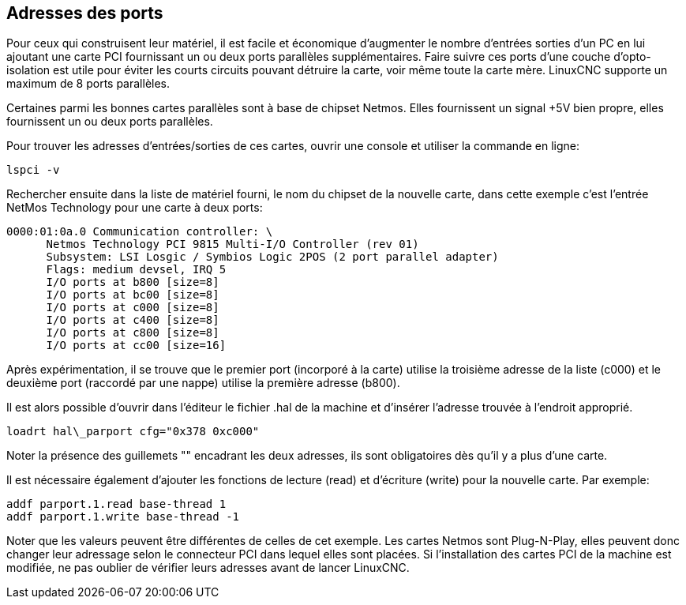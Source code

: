 == Adresses des ports

Pour ceux qui construisent leur matériel, il est facile et
économique d'augmenter le nombre d'entrées sorties d'un PC en lui
ajoutant une carte PCI fournissant un ou deux ports parallèles
supplémentaires. Faire suivre ces ports d'une couche
d'opto-isolation est utile pour éviter les courts circuits pouvant
détruire la carte, voir même toute la carte mère. LinuxCNC supporte un
maximum de 8 ports parallèles.

Certaines parmi les bonnes cartes parallèles sont à base de
chipset Netmos. Elles fournissent un signal +5V bien propre, elles
fournissent un ou deux ports parallèles.

Pour trouver les adresses d'entrées/sorties de ces cartes, ouvrir
une console et utiliser la commande en ligne:

----
lspci -v
----

Rechercher ensuite dans la liste de matériel fourni, le nom du
chipset de la nouvelle carte, dans cette exemple c'est l'entrée
NetMos Technology pour une carte à deux ports:

----
0000:01:0a.0 Communication controller: \
      Netmos Technology PCI 9815 Multi-I/O Controller (rev 01)
      Subsystem: LSI Losgic / Symbios Logic 2POS (2 port parallel adapter)
      Flags: medium devsel, IRQ 5
      I/O ports at b800 [size=8]
      I/O ports at bc00 [size=8]
      I/O ports at c000 [size=8]
      I/O ports at c400 [size=8]
      I/O ports at c800 [size=8]
      I/O ports at cc00 [size=16]
----

Après expérimentation, il se trouve que le premier port (incorporé
à la carte) utilise la troisième adresse de la liste (c000) et le
deuxième port (raccordé par une nappe) utilise la première adresse
(b800).

Il est alors possible d'ouvrir dans l'éditeur le fichier .hal de la
machine et d'insérer l'adresse trouvée à l'endroit approprié.

----
loadrt hal\_parport cfg="0x378 0xc000"
----

Noter la présence des guillemets "" encadrant les deux adresses,
ils sont obligatoires dès qu'il y a plus d'une carte.

Il est nécessaire également d'ajouter les fonctions de lecture
(read) et d'écriture (write) pour la nouvelle carte. Par exemple:

----
addf parport.1.read base-thread 1
addf parport.1.write base-thread -1
----

Noter que les valeurs peuvent être différentes de celles de cet
exemple. Les cartes Netmos sont Plug-N-Play, elles peuvent donc
changer leur adressage selon le connecteur PCI dans lequel elles
sont placées. Si l'installation des cartes PCI de
la machine est modifiée, ne pas oublier de vérifier leurs adresses avant de
lancer LinuxCNC.


